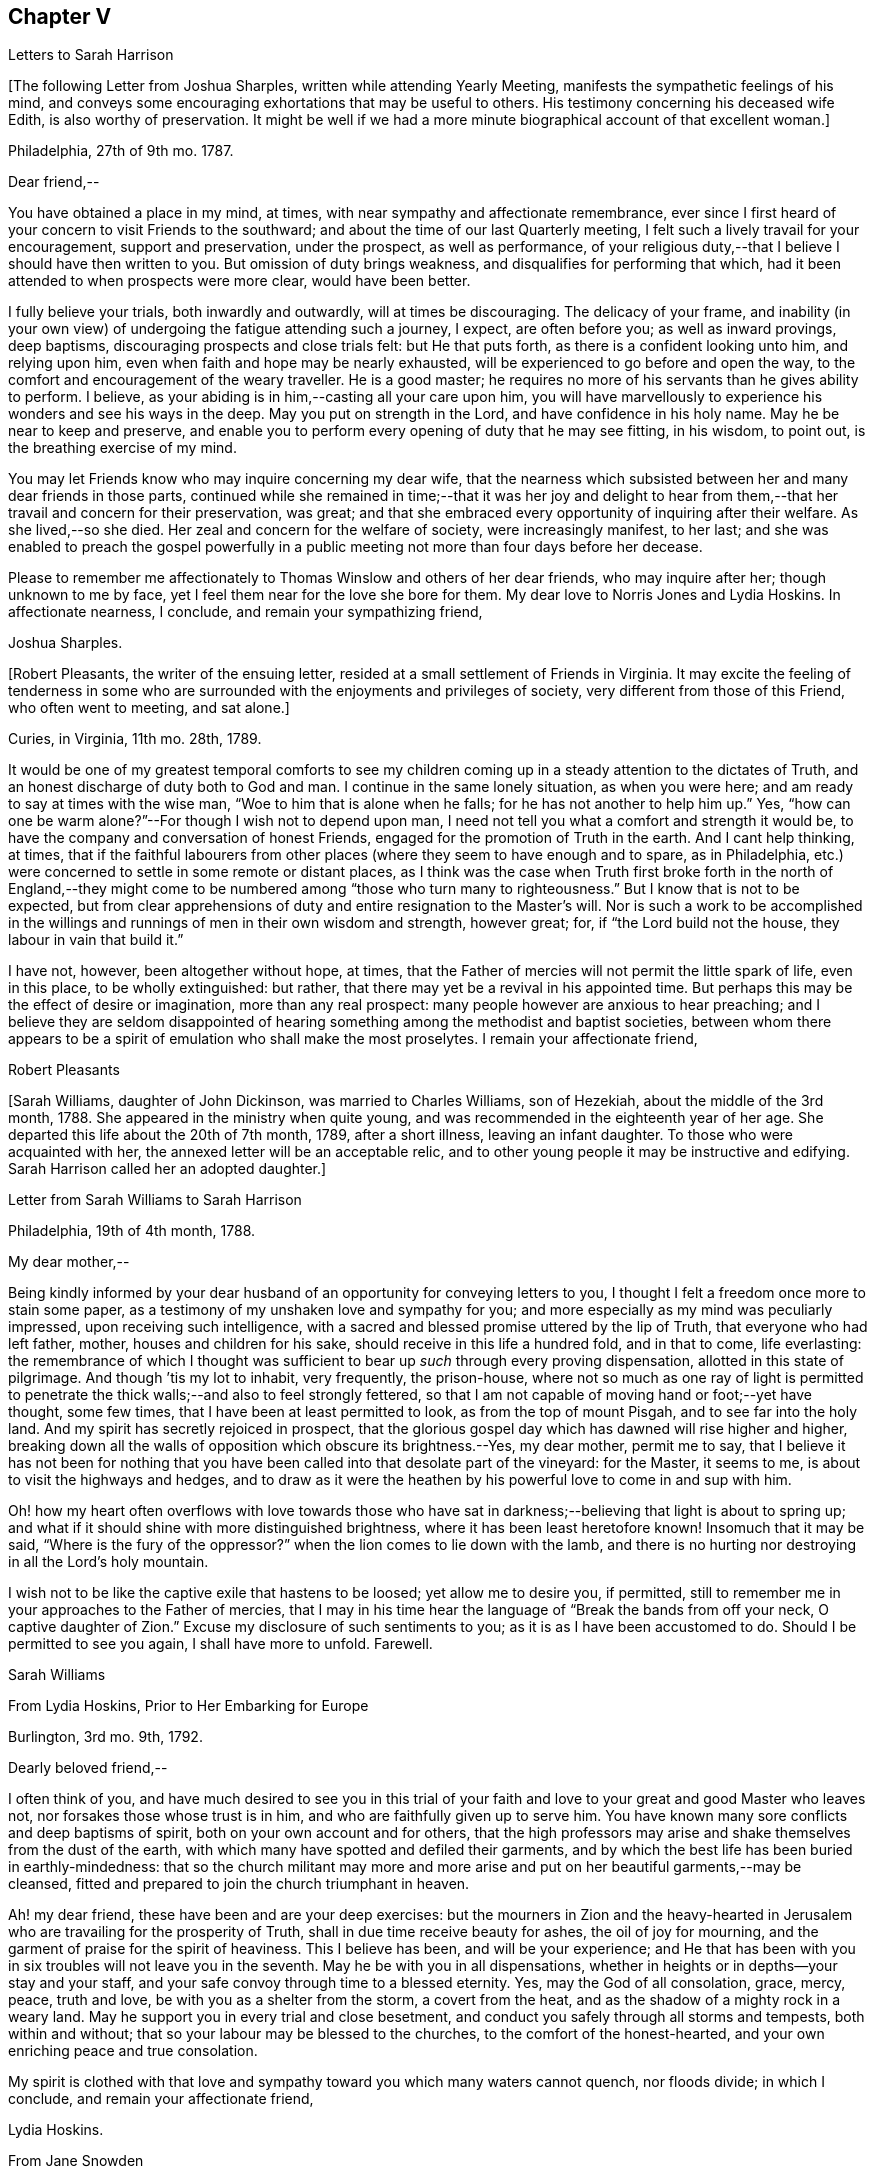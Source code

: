 == Chapter V

[.chapter-subtitle--blurb]
Letters to Sarah Harrison

+++[+++The following Letter from Joshua Sharples, written while attending Yearly Meeting,
manifests the sympathetic feelings of his mind,
and conveys some encouraging exhortations that may be useful to others.
His testimony concerning his deceased wife Edith, is also worthy of preservation.
It might be well if we had a more minute biographical account of that excellent woman.]

[.signed-section-context-open]
Philadelphia, 27th of 9th mo.
1787.

[.salutation]
Dear friend,--

You have obtained a place in my mind, at times,
with near sympathy and affectionate remembrance,
ever since I first heard of your concern to visit Friends to the southward;
and about the time of our last Quarterly meeting,
I felt such a lively travail for your encouragement, support and preservation,
under the prospect, as well as performance,
of your religious duty,--that I believe I should have then written to you.
But omission of duty brings weakness, and disqualifies for performing that which,
had it been attended to when prospects were more clear, would have been better.

I fully believe your trials, both inwardly and outwardly, will at times be discouraging.
The delicacy of your frame,
and inability (in your own view) of undergoing the fatigue attending such a journey,
I expect, are often before you; as well as inward provings, deep baptisms,
discouraging prospects and close trials felt: but He that puts forth,
as there is a confident looking unto him, and relying upon him,
even when faith and hope may be nearly exhausted,
will be experienced to go before and open the way,
to the comfort and encouragement of the weary traveller.
He is a good master; he requires no more of his servants than he gives ability to perform.
I believe, as your abiding is in him,--casting all your care upon him,
you will have marvellously to experience his wonders and see his ways in the deep.
May you put on strength in the Lord, and have confidence in his holy name.
May he be near to keep and preserve,
and enable you to perform every opening of duty that he may see fitting, in his wisdom,
to point out, is the breathing exercise of my mind.

You may let Friends know who may inquire concerning my dear wife,
that the nearness which subsisted between her and many dear friends in those parts,
continued while she remained in time;--that it was her joy and delight
to hear from them,--that her travail and concern for their preservation,
was great; and that she embraced every opportunity of inquiring after their welfare.
As she lived,--so she died.
Her zeal and concern for the welfare of society, were increasingly manifest, to her last;
and she was enabled to preach the gospel powerfully in a
public meeting not more than four days before her decease.

Please to remember me affectionately to Thomas Winslow and others of her dear friends,
who may inquire after her; though unknown to me by face,
yet I feel them near for the love she bore for them.
My dear love to Norris Jones and Lydia Hoskins.
In affectionate nearness, I conclude, and remain your sympathizing friend,

[.signed-section-signature]
Joshua Sharples.

+++[+++Robert Pleasants, the writer of the ensuing letter,
resided at a small settlement of Friends in Virginia.
It may excite the feeling of tenderness in some who are
surrounded with the enjoyments and privileges of society,
very different from those of this Friend, who often went to meeting, and sat alone.]

[.signed-section-context-open]
Curies, in Virginia, 11th mo.
28th, 1789.

It would be one of my greatest temporal comforts to see my children
coming up in a steady attention to the dictates of Truth,
and an honest discharge of duty both to God and man.
I continue in the same lonely situation, as when you were here;
and am ready to say at times with the wise man, "`Woe to him that is alone when he falls;
for he has not another to help him up.`"
Yes, "`how can one be warm alone?`"--For though I wish not to depend upon man,
I need not tell you what a comfort and strength it would be,
to have the company and conversation of honest Friends,
engaged for the promotion of Truth in the earth.
And I cant help thinking, at times,
that if the faithful labourers from other places
(where they seem to have enough and to spare,
as in Philadelphia, etc.) were concerned to settle in some remote or distant places,
as I think was the case when Truth first broke forth in the north of England,--they
might come to be numbered among "`those who turn many to righteousness.`"
But I know that is not to be expected,
but from clear apprehensions of duty and entire resignation to the Master`'s will.
Nor is such a work to be accomplished in the willings
and runnings of men in their own wisdom and strength,
however great; for, if "`the Lord build not the house,
they labour in vain that build it.`"

I have not, however, been altogether without hope, at times,
that the Father of mercies will not permit the little spark of life, even in this place,
to be wholly extinguished: but rather,
that there may yet be a revival in his appointed time.
But perhaps this may be the effect of desire or imagination, more than any real prospect:
many people however are anxious to hear preaching;
and I believe they are seldom disappointed of hearing
something among the methodist and baptist societies,
between whom there appears to be a spirit of emulation who shall make the most proselytes.
I remain your affectionate friend,

[.signed-section-signature]
Robert Pleasants

+++[+++Sarah Williams, daughter of John Dickinson, was married to Charles Williams,
son of Hezekiah, about the middle of the 3rd month, 1788.
She appeared in the ministry when quite young,
and was recommended in the eighteenth year of her age.
She departed this life about the 20th of 7th month, 1789, after a short illness,
leaving an infant daughter.
To those who were acquainted with her, the annexed letter will be an acceptable relic,
and to other young people it may be instructive and edifying.
Sarah Harrison called her an adopted daughter.]

[.letter-heading]
Letter from Sarah Williams to Sarah Harrison

[.signed-section-context-open]
Philadelphia, 19th of 4th month, 1788.

[.salutation]
My dear mother,--

Being kindly informed by your dear husband of an
opportunity for conveying letters to you,
I thought I felt a freedom once more to stain some paper,
as a testimony of my unshaken love and sympathy for you;
and more especially as my mind was peculiarly impressed,
upon receiving such intelligence,
with a sacred and blessed promise uttered by the lip of Truth,
that everyone who had left father, mother, houses and children for his sake,
should receive in this life a hundred fold, and in that to come, life everlasting:
the remembrance of which I thought was sufficient
to bear up _such_ through every proving dispensation,
allotted in this state of pilgrimage.
And though `'tis my lot to inhabit, very frequently, the prison-house,
where not so much as one ray of light is permitted to penetrate
the thick walls;--and also to feel strongly fettered,
so that I am not capable of moving hand or foot;--yet have thought, some few times,
that I have been at least permitted to look, as from the top of mount Pisgah,
and to see far into the holy land.
And my spirit has secretly rejoiced in prospect,
that the glorious gospel day which has dawned will rise higher and higher,
breaking down all the walls of opposition which obscure its brightness.--Yes,
my dear mother, permit me to say,
that I believe it has not been for nothing that you have
been called into that desolate part of the vineyard:
for the Master, it seems to me, is about to visit the highways and hedges,
and to draw as it were the heathen by his powerful love to come in and sup with him.

Oh! how my heart often overflows with love towards those who have
sat in darkness;--believing that light is about to spring up;
and what if it should shine with more distinguished brightness,
where it has been least heretofore known!
Insomuch that it may be said, "`Where is the fury of the oppressor?`"
when the lion comes to lie down with the lamb,
and there is no hurting nor destroying in all the Lord`'s holy mountain.

I wish not to be like the captive exile that hastens to be loosed;
yet allow me to desire you, if permitted,
still to remember me in your approaches to the Father of mercies,
that I may in his time hear the language of "`Break the bands from off your neck,
O captive daughter of Zion.`"
Excuse my disclosure of such sentiments to you; as it is as I have been accustomed to do.
Should I be permitted to see you again, I shall have more to unfold.
Farewell.

[.signed-section-signature]
Sarah Williams

[.letter-heading]
From Lydia Hoskins, Prior to Her Embarking for Europe

[.signed-section-context-open]
Burlington, 3rd mo.
9th, 1792.

[.salutation]
Dearly beloved friend,--

I often think of you,
and have much desired to see you in this trial of your faith
and love to your great and good Master who leaves not,
nor forsakes those whose trust is in him, and who are faithfully given up to serve him.
You have known many sore conflicts and deep baptisms of spirit,
both on your own account and for others,
that the high professors may arise and shake themselves from the dust of the earth,
with which many have spotted and defiled their garments,
and by which the best life has been buried in earthly-mindedness:
that so the church militant may more and more arise
and put on her beautiful garments,--may be cleansed,
fitted and prepared to join the church triumphant in heaven.

Ah! my dear friend, these have been and are your deep exercises:
but the mourners in Zion and the heavy-hearted in Jerusalem
who are travailing for the prosperity of Truth,
shall in due time receive beauty for ashes, the oil of joy for mourning,
and the garment of praise for the spirit of heaviness.
This I believe has been, and will be your experience;
and He that has been with you in six troubles will not leave you in the seventh.
May he be with you in all dispensations,
whether in heights or in depths--your stay and your staff,
and your safe convoy through time to a blessed eternity.
Yes, may the God of all consolation, grace, mercy, peace, truth and love,
be with you as a shelter from the storm, a covert from the heat,
and as the shadow of a mighty rock in a weary land.
May he support you in every trial and close besetment,
and conduct you safely through all storms and tempests, both within and without;
that so your labour may be blessed to the churches, to the comfort of the honest-hearted,
and your own enriching peace and true consolation.

My spirit is clothed with that love and sympathy
toward you which many waters cannot quench,
nor floods divide; in which I conclude, and remain your affectionate friend,

[.signed-section-signature]
Lydia Hoskins.

[.letter-heading]
From Jane Snowden

[.signed-section-context-open]
Philadelphia, 1st mo.
26th, 1792.

[.salutation]
Dear Aunt,--

While thinking of my own poverty,
and regretting that I had neither silver nor gold to offer,
I remembered that "`a man was accepted according to what he has.`"
The remembrance of this scripture passage encouraged
me to make an attempt to write to you.
You may be sure, my dear aunt, I was affected, yes, deeply affected,
when I read your epistles which gave some account of your tried situation.
Joy, however, soon succeeded sorrow;
because I believed you were under the immediate care
of Him who would never leave nor forsake you.
And though, at times, he may withdraw his presence, and veil himself as in a thick cloud,
there is no cause from this to believe that he will leave you or forsake you.
Those whom he loves, he chastens; and the trial of their faith is precious in his sight.
What if he should permit you to liken yourself to a little one,
and to cover your head and feel ashamed and confounded because of your nothingness;--neither
is this any reason that he will leave you or forsake you.
He is able to make a little one as a thousand, and a small one, as a great nation.
And he is not only able, but I believe designs to do this for you,
if you keep your dwelling in him.
Therefore it is necessary you should be acquainted with your own nothingness; that so,
when you have finished the work given you to do,
you may not take any of the praise yourself;
for verily unto us belongs nothing but blushing and confusion of face.
With sincere desires for your welfare every way, my spirit affectionately salutes you,
and bids you farewell.

[.signed-section-signature]
Jane Snowden.

[.letter-heading]
From Owen Biddle

[.signed-section-context-open]
Philadelphia, 5th mo.
21st, 1793.

[.salutation]
My dear friend and much esteemed sister,--

I feel myself a poor creature,
having often to look back at the hole of the pit from which I was dug:
and although it affords occasion, at times,
to bless the hand that so marvellously wrought for our escape,
yet it occasions great self-abasement and humiliation.
It is my lot often to be in a state of imprisonment,
and to feel as if bound in fetters and in iron bands;
and Oh! that I may be preserved in these seasons,
in the patient resignation of the creaturely will I believe it
is good for us to have our faith and patience thus exercised,
notwithstanding it is hard to flesh and blood.
But flesh and blood cannot inherit the kingdom; it is that pure,
incorruptible seed which is born from above,
and our being made subject to the will of our heavenly Father,
that prepares us for this inheritance.
May we, my dear friend, so walk in faithful obedience through time,
that we may finally have to rejoice with him through an endless eternity,
in the fruition of his blessed presence in which there is life, and at his right hand,
rivers of pleasures forevermore.

Now, my dear friend, I shall endeavour to give you some account of other things among us.
Our dear friends, Samuel Smith, Rebecca Jones, Lydia Hoskins,
Grace Buchanan and Robert Smith of Burlington,
have gone to the eastward in expectation of attending
the Yearly Meetings at Long Island and Rhode Island.
Peter Yarnall goes with David Cumming on the same route; but Peter`'s concern, I hear,
is more particularly to visit the island of Nantucket.
Dear Hannah Cathrall is gone to London Grove Quarter, John James attending on her;
Thomas Scattergood is yet on his services in Virginia,
not expecting to return home till after the Yearly Meeting at Blackwater.
Thus, you may see that the servants here are not idle.

Perhaps you have heard of the very weighty and exercising service which our dear friends,
Jacob Lindley, John Parrish, Joseph Moore, William Savery,
John Elliott and William Hartshorne have given up to, namely,
to attend an Indian treaty which is to be held many hundred miles from here,
in the Indian country, at a place called Sandusky.
They have gone with the full concurrence of the people in general,
and particularly of those in power,
who appear much disposed to promote the good work
of pacification in which they are engaged,
as are the officers of the British posts through which they have to pass,
as we are informed.
We have had accounts from William Savery, dated beyond Albany,
on his way to Oswego in order to take shipping on lake Ontario,
from there to pass near the falls of Niagara, and take shipping again on lake Erie,
and proceed to the west end thereof, and to a place called Sandusky,
where it is expected many thousands of the Indians will attend as runners have
been dispatched by them to all the tribes that we have any information of,
some of them living very remote.
At this place it is expected and hoped our Friends
will have a full opportunity with these people;
too many of whom continue in what is called a savage, barbarous state;
although not without a knowledge of that principle which is sufficient to bring salvation.
Many of them manifest the influence of this principle on
their hearts by the most lively expressions of sensibility,
and sometimes acknowledge it vocally.
A circumstance now occurs to my remembrance which is worth mentioning:

Twenty Indians of the Wabash nation left their native country,
about nine hundred miles westward of this, in the beginning of last winter,
to come to Philadelphia in order to ratify a treaty
made with them on behalf of the United States.
On their journey they had to encounter many difficulties,
though treated kindly by the people.
At length they all arrived in this city but one, who died on the way.
The rest mostly came in healthful and stout,
except two who had taken the small-pox on the way.
This alarmed our people in power, as it did the Indians.
The former, being desirous that the Indians might escape the infection in a natural way,
which they considered as being mostly fatal to the Indians,
proposed to them that they should be inoculated.
To this the Indians consented:
but it proved unfavourable--seven of their number
died;--some of them persons of great influence;
and one, a man of a worthy character,
as being noted for promoting a friendly disposition.--While
two of the eldest lay very ill,
our friends, John Pemberton and John Parrish went to see them:
and while sitting by their bedside,
after acknowledging to Friends a sense of their kindness in coming to see them,
and desiring that they would come often to look upon them,--and
that they would consider them as their children,
now they were in a strange land;--one of them addressed the other nearly in these words:
"`Brother,`" said he, "`don`'t be cast down.
We have come upon a good work.
It was the Good Spirit that put it into our hearts to come, to do the good work of peace;
and whether he permits us to return back to our country again, or not, let us be content,
as I believe it will be well with us.`"

This was preaching the gospel, the power of God that brought them to say,
Your will be done--the highest anthem sung in heaven,
as our dear friend S. F. had to testify.

Since you left your dear native place, we have been generally favoured with health.
To the list of interments, which have been few,
may be added that of Richard Mason`'s son Benjamin, who died suddenly last week;
and that of Hannah Kite who deceased yesterday, after a lingering illness,
in which she manifested a desire to be with her dear Redeemer;
and expressed her hope that if she was preserved in patience to the end,
all would be well with her.

On the night after the death of Richard Mason`'s son,
his work-shop (in which were thirteen or fourteen fire-engines,
some nearer finished than others, with all his materials,
and considerable property of his sons) took fire, and was burnt to the ground,
with three or four adjacent buildings.
This loss, in addition to the death of his son,
excited the sympathy of his friends and others;
and large collections were made for the sufferers by which they were in part relieved.

I am, dear friend, with feelings of pure friendship and esteem, your poor,
unworthy brother,

[.signed-section-signature]
Owen Biddle

[.letter-heading]
Note from John Pemberton

[.signed-section-context-open]
Philadelphia, 5th mo.
13th, 1793.

[.salutation]
Beloved friend,--

I often think of you, and desire your support every way,
that you may be enabled to endure hardness as a good soldier in the Lamb`'s warfare.
Look not back, but press forward.
Discouragements will attend, and many baptisms be experienced;
but this is the portion of all who go forth rightly.
If faith and strength is afforded to discharge the commission,
it is as much as can be expected.
Sometimes the most good is done, when the poor traveller thinks he has made poorly out.
It is a safety to be stripped after seasons of favour: and as the gospel spring is pure,
we need to be often emptied and washed, that it may run pure.
I am a poor, tried creature; but I labour to possess my soul in patience;
and am your affectionate friend,

[.signed-section-signature]
John Pemberton.

[.letter-heading]
From George Churchman

[.signed-section-context-open]
East Nottingham, 5th mo.
22nd, 1793.

[.salutation]
Dear friend,--

Although I often feel myself as poor as a beggar,
yet a degree of sympathy has sometimes inclined me to think of you;
not altogether void of a sense of best fellowship,
nor without a measure of tender desire for your preservation on the sure foundation.
If we can, through close watchfulness,
be favoured to witness our feet established thereon,
the storms and trials attending our pilgrimage will not be permitted to move us.

Being in company with Elizabeth Coale, of Deer creek,
some conversation occurred respecting some of your trials in Maryland,
and the singular path which sometimes seemed to tie your allotment;
of which I also was in measure a witness in Baltimore.
The fresh revival of some of these things increased my sympathy with you under
your present engagement in a land more remote from the place of your nativity,
and added to the freedom I have felt to give you a little token of my remembrance.
I found, by Elizabeth`'s conversation,
that her spirit was nearly united in sympathetic feeling toward you,
in your present gospel embassy.
I take her to be in a lively, improving state;--meekly courageous in the Master`'s cause,
and one who is not willing to turn her back in the day of conflict.
I esteem her as one of the valiants of our day.
She is frequently engaged, of latter time, to stand forth in the gospel line,
with good acceptance; and is on the list of recommended ministers.

I sometimes feel it to be a part of the business allotted me, to endeavour to encourage,
and hold up the hands of honest labourers in the Lord`'s harvest; and,
if I may be worthy, to have a part in comforting the mourners in Zion,
or handing forth a little cheering language to the heavy-hearted in Jerusalem.--When
I am admitted to partake of a degree of Divine favour,
I feel my mind dipped into a lively sympathy with others,
earnestly craving that they with myself may be steadily kept in such a meek,
vigilant state as to receive increasing supplies of that
strength which renders honest labour victorious,
and produces the reward of solid peace.

May wisdom and stability be your armour and shield; that being thus clothed,
though you may sometimes have to encounter as with adders, hissing serpents,
or "`beasts of Ephesus,`" you may feel that preserving power attend you,
whereby you can tread on scorpions, and feel defended from the force of deadly poison.
Therefore take courage,
and let not your mind be overmuch cast down when deep exercises attend you.
The Divine arm is not shortened,
neither is the gracious ear of lovingkindness and mercy grown heavy;
for he surely hears and helps his dependant children,
granting them a hiding place as in the hollow of his hand.

[.signed-section-signature]
George Churchman.

[.letter-heading]
From Sarah Newlin

[.signed-section-context-open]
Concord, 6th mo.
2nd, 1793.

[.salutation]
Endeared friend,--

In a degree of that love which neither the foaming billows nor distant lands divide,
do I affectionately salute you;
with desires that you may be favoured with free access to the throne of Divine grace,
now in your arduous undertaking.
Oh! may the Shepherd of Israel be near in every trying dispensation,
and be your bow and battle-axe; yes, and go before as a mighty Captain,
teaching your hands to war and your fingers to fight:
for great and marvellous are his works, just and true are all his ways,
in that he has hid himself from the wise and prudent of this world,
and revealed his gospel unto babes and sucklings.
Blessed be his adorable name.

When, through exercises and deep wadings, I am at times (with Peter) ready to sink,
I then recollect that it is through many tribulations that we are
to enter the desired port and haven of eternal rest and peace,
when these few fleeting moments come to an end.
And though "`the wicked bend their bow, and make ready their arrows,`"--yet,
in the presence of the Lord there is joy, and at his right hand,
rivers of pleasure forevermore:
though unmixed joy and felicity is by no means a draught for mortal man,
while on this side the grave.

Notwithstanding I expect you are not lacking in correspondents,
I was most easy to cast in my mite, which, if of no other use,
may let you know you are still in remembrance.
You are, indeed, at times brought very near to my life,
when favoured to feel love to those who love the
Truth;--a favour that is not at our command,
however desirable.
I often fear that I am "`like the heath in the desert,`"
and scarcely capable of anything but mourning.
But I wish not unprofitably to echo my complaints:
no doubt it is in unerring wisdom that I am tried; perhaps for my refinement,
and that I may know how frail I am.

It is comfortable to hear that you are favoured with a suitable companion,
now in a foreign land.
To me it appears as an evidence that kind Providence owns the work;
not only sending his ambassadors over sea and land to invite the people,
but providing them true help-mates to join in his service.

Oh! may you, beloved friend, if consistent with best wisdom,
when done your Master`'s work,
return once more to your native land with the reward of that sweet peace
which the world can neither give nor take away,--bringing home,
as it were, stones of memorial, wherein the living in Israel may rejoice.

May He who has laid the foundation, also lay the top-stone,
finishing his work in you to his praise who is everlastingly worthy forever and forevermore.--Amen.

[.signed-section-signature]
Sarah Newlin.

[.letter-heading]
From Elizabeth Foulke

[.signed-section-context-open]
Philadelphia, 11M mo.
29M, 1793.

Though various engagements crowd upon me, after an absence of ten weeks from the city,
I am nevertheless willing to greet my beloved friend with a few lines;
thinking it will be peculiarly grateful to you to hear from any of your
friends at the period when this may be likely to reach you.
I have no doubt that information of the late awful dispensation has, before this,
spread a painful anxiety over your mind,
and bowed your spirit in tender sympathy with us;
and your soul will doubtless melt in gratitude on hearing that
the Lord has not forgotten to be gracious to your beloved city;
and that his judgments are still mixed with mercy,
as manifested in the recent marvellous display of his power and omnipotence,
at a season when outward circumstances concurred to heighten the virulence of the disease,
and increase its progress.
The coming of rain and cold weather,
towards which the minds of many were too much turned as a source of relief, was withheld,
and the parched earth seemed to mourn with its inhabitants.
At such a time, Almighty Goodness was pleased,
in a manner unfathomable to the most scrutinizing eyes of the learned,
to stay the destroying angel,
and thereby evince that his hand is not shortened that it cannot save,
nor his ear grown heavy that he cannot hear.
Many minds have been brought to acknowledge with reverence that it is the Lord`'s doing,
and marvellous in their eyes.
But I greatly fear lest some of us should too soon be ready to say,
Surely the bitterness of death is past;--and not be enough concerned to bring forth
those fruits of gratitude which may ascend as sweet incense before the throne of grace.

It is impossible for tongue or pen to give a just idea of the awfulness of the scene,
or of our feelings through the course of it.
It seemed, at times, as though the Almighty would utterly desolate the city;
and there being a long remarkable drought which checked and destroyed the vegetation,
so that the face of nature wore a melancholy aspect, seemed to augment the affliction.
But in the midst of all this trouble,
it was painful to see how insensible some were to the message or awful messenger,
whose solemn proclamation of mortality was so constantly saluting our ears.
Yet many others have been secretly clothed with sackcloth and deep mourning.
Previous to this visitation,
I thought the state of things in our society was discouraging;
there seemed to be so few who were willing to put their shoulders to the work.
And now there are so many vacancies, through the removal of so many worthies,
that unless it pleases Him who has thus seen fit to cut short their work,
to raise up others, the burden must fall heavy on the surviving few.

[.signed-section-closing]
I remain your unfeigned friend,

[.signed-section-signature]
Elizabeth Foulke

[.letter-heading]
From William Savery

[.signed-section-context-open]
Philadelphia, 3rd mo.
8th, 1794.

[.salutation]
Dear Sarah,

After long thinking of it,
I now sit down to attempt a few lines as a token of my frequent remembrance of you:
for I may say, that as far as I have been capable,
I have been united with you in the endeared fellowship of the gospel;
and the sincere wish of my heart is for your welfare,
in every sense and in every place where the Lord
may lead you to be a witness for his name and testimony,
which I know is very dear to you.
A large and precious portion in the ministry of reconciliation, is bestowed upon you;
and it is rejoicing to myself and others here to find by accounts from England and Ireland,
that the holy, invisible, but invincible Arm continues to be your stay and staff,
through weakness of body and many inward and outward conflicts.

The late awful, yet just chastisement of our beloved city,
will no doubt affect you and our other American brethren and sisters in a peculiar manner.
You have been witnesses, and some of you partakers,
with other beloved brethren and sisters,
in giving forth warning after warning to a people who have, too many of them,
been ungrateful receivers of the manifold mercies
and blessings of a gracious and long-suffering God.

I did not arrive home from a journey to the Indian
country till the day before our Yearly Meeting;
and was then poorly with a fever, as were several of my companions;
and you will probably have heard that our friend
Joseph Moore deceased soon after our return.
It was then a very mortal time,
and I believe to many a time of awakening to the most important of all considerations.
The Yearly Meeting, though small, was a solemn, uniting season;
and Friends continued together in much resignation.
You will doubtless receive many minute and affecting accounts of the calamity;
I shall therefore only say, that we feel our loss in religious society to be great,
yet we have this consolation,
that the Lord has been powerfully at work in the minds of the younger and middle-aged,
to prepare them to show forth his praise.
He has chosen some, I verily believe, in the furnace of affliction;
and I think there is a lively and animating prospect on the women`'s side of the house,
in a peculiar manner, in the meeting you belong to.
May the Lord preserve such as have enlisted under his banner,
and establish them in wisdom and knowledge, to the comfort of his church and people.
Some, I trust, in all the meetings,
have been lastingly profited by the impressions made in the hour of affliction.

But Oh! dear Sarah, how lamentable it is to behold so great a state of forgetfulness,
not only in the city at large,
of those who are hastening into vanity and folly
with as great avidity as ever,--but more especially,
we must mourn on account of that ardour which prevails among many of our fellow professors,
after the riches, splendour, vanities and delusive enjoyments of a perishing world,
which, but so few months ago, were exhibited in their native colours and emptiness;
and also the superior value of an interest in the
favour and protection of Him who mercifully pronounced,
It is enough, and the pestilence was stayed.
Yet the language of this gracious interposition, when every human effort was in vain,
both then was, and now is to me, Go and sin no more, lest a worse thing come upon you.

There is now every probability of our dear John Pemberton and Thomas Scattergood,
joining the little American band in Europe;
and I am confident they will gladden your hearts.
Dear Thomas being a brother especially beloved,
as an honest and dignified fellow-labourer in this part of the city,
I should part with him with deep regret on any inferior occasion.

Our worthy pillar in the church, Isaac Zane, is deceased, and to be interred tomorrow.
He has long appeared to me like one ripe for the kingdom of heaven.
I did think to write by this opportunity to our sister, Elizabeth Drinker,
but whether I shall have time is uncertain.
My dear love to her and all our American Friends.
I have neither room nor leisure to add much to this long letter.
I expect your very useful Thomas will write by this opportunity.
I may however say, with respect to our sister Rebecca Jones,
so well known to many in England,
she appears to have made a narrow escape from the grave, in mercy to us,
for she continues to be a comfort to many.--With much affection,
I remain your weak brother,

[.signed-section-signature]
William Savery

[.letter-heading]
From John Pemberton

[.signed-section-context-open]
Pyrmont, in Germany, 9th mo.
21th, 1794.

[.salutation]
Beloved friend, Sarah Harrison,--

It is pleasant and comfortable, when distant friends are enabled to commune in spirit,
and salute each other in the spring of gospel love.
As you were often in my remembrance when in my native land,
so have you been in the land I am now traversing, among a people of strange speech,
and in a path of many trials and deep wadings.
Yet the Lord is good, and has marvellously helped hitherto: blessed be his holy name.

I have been among this people near two months, and yet see no end.
The field is large, and there are seeking people in many parts of Germany,
who are as sheep without a shepherd;
and who need to be directed to the great Shepherd and feeder of his people:
and some of these receive the Word with gladness.
But there is a great mixture,
and it will take time to wean some from long customs and habits.--At
this place there is a number who assemble as Friends do;
and several of them know the value of solid, awful retirement,
and are seeking to be fed and nourished from the Divine source.
We have been with these, now two weeks, and expect to remain a week longer.
Indeed, I came here in a very poor state of health,--having some weeks before taken cold,
which brought on a chill and fever, and left me weak with a slow inward fever;
but it has not prevented my attending the meetings, of which I have been at six here,
besides several conferences.
By advice of a physician, I am drinking a saline water,
this place being famous for mineral waters, and I gather strength,
but find I cannot endure as in days past.

My being in this land was much unexpected.
We strove to get landed in the northern islands, but were disappointed: and,
being brought to Holland, I was led deeply to consider why it was thus; and my mind,
after about eighteen days stay at Amsterdam, was led to look towards Germany,
and was enabled to yield to the prospect:
I trust it is in the line of Divine appointment, though a trying path;
but labouring after resignation, things are made easier than I could expect;
and the Lord has made a way where there appeared to be none.
So that his ways are not only past finding out, but are works of wonder.

This being the day our Yearly Meeting at Philadelphia begins, my mind has often,
for days past, looked towards our dear Friends there, with desires renewed that wisdom,
counsel and help may be afforded.
The sickness last year occasioned many matters to be referred:
so that the business will be increased.
Many worthies are removed,
and too few deeply enough concerned after a religious growth and improvement.
Fading things too much engross the minds and entangle the
affections of many in our favoured religious society:
and you know it is said, we cannot serve two masters.

I make no doubt it was a close trial to you to hear of the removal of your dear neighbour,
our valued friend, Elizabeth Drinker.
But she departed gloriously and triumphantly in the field of labour, and, I doubt not,
is safe in her heavenly mansion.
May our close be crowned with the same evidence, whether we end here in Europe,
or in our native land.

It has been cause of gladness to me, that you have been enabled to journey,
and helped to discharge your burden.
May the Lord, in the riches of his mercy,
be pleased to continue to be wisdom and strength,
that so you may perform the remaining allotted portion of labour; and,
if permitted to return, to return in peace,
with the evidence that you have done what you could.
My dear love to your dear companion and fellow-helper, Sarah Birkbeck,
also to friends that may know, or inquire after me.
I expect you know that Alexander Wilson is with me; he is well,
and labouring to stand approved in the Divine sight;
he joins in near affection and sympathy with your loving friend,

[.signed-section-signature]
John Pemberton

[.letter-heading]
From James Pemberton

[.signed-section-context-open]
Philadelphia, 12th mo.
14th, 1795.

[.salutation]
Dear friend,--

Think not because of my long silence, that I have been unmindful of you,
or my love diminished since your separation from us for the gospel`'s sake; no,
certainly; I may assure you otherwise,
as you have been frequently and almost daily the object of my remembrance and sympathy,
from some sense of the weight of the work in which you are engaged,
and the path allotted you to perform it;
wherein you must have passed through multiplied probations of faith,
and many deep baptisms.
I have gladly heard of the strength of mind and body
with which you have been mercifully sustained,
to carry you through your religious labours,
so far as your last account gives intelligence,
which there is no reason to doubt will continue to attend,
until you are favoured with an evidence of having faithfully accomplished
the services which your good Master required of you on that side the ocean,
and a language intelligible to your spiritual understanding
will be conveyed to that effect.

Such a pleasing prospect may probably be presenting
to your view about the time this letter reaches you,
and the nearer it approaches the more pleasant will it appear; but, my dear friend,
embrace it not too earnestly.
Do not allow natural and domestic attachments to have an undue draft.
This will be a time,
in which you will have need of a renewed portion
of light and wisdom to direct your determination.
Wait patiently; look well around you; and if any duty more or less extensive,
presents before you, put it not off too readily.
I mention this as a caution only, in the freedom of brotherly love,
having been a witness of painful consequences in various instances,
which have ensued to some dedicated servants, in whom fear of detention, diffidence,
and other considerations have united to occasion
their movements homewards to be too hasty,
and on their return a burden has been felt more heavy than they could well bear;
and I wish your restoration to your connections and
friends may not be alloyed with any uneasy reflections,
but that you may meet them in full possession of a measure
of that Divine peace which you have been labouring after.
Then you will be enabled to look back on the various exercises,
dangers and preservations, that have attended in the course of your voyage and journeys,
with heartfelt thankfulness to your holy Leader and Deliverer, who,
though he allows his servants to be closely tried many ways,
and brings them by a way that they knew not, and in paths they have not known,
yet they are made witnesses of his promise to make darkness become light before them,
and the crooked ways straight, and also that he would never leave nor forsake them.

Your son John being preparing to embark on a visit to you,
with a view also of obtaining some further information in the chemical art,
I am unwilling to omit so favourable an opportunity
of giving you this salutation of my love.
Although I might enlarge on several matters respecting our situation,
it appears needless, as I expect John will be able to satisfy your inquires in general,
and being myself imperfectly recovered from a fit of illness
which reduced me to a very weak state of body.
The disease was so extreme upon me for about ten days,
that the physicians and others around me expected
the solemn period of my dissolution was near approaching,
but through adorable mercy I was preserved in a good degree of tranquillity of mind,
labouring after that state of resignation with which my
dear brother was so much favoured during his last illness,
and to his departing moments.
It now seems likely I may be permitted to continue
a little longer in this state of probation and conflicts,
which I wish to be qualified through the renewed
aid of Divine grace to improve to the best advantage,
and my most essential and durable interest,
with gratitude of heart to our most merciful Benefactor.

This is the second attack of illness with which I have been visited since receiving
the affecting account of my beloved brother John Pemberton`'s removal,
wherein I have no doubt we had your near sympathy and condolence.
As you were not a stranger to his virtues, I need not attempt to describe them,
but may justly say, his example,
his integrity and dedication of heart to his prospects of religious duty,
and the qualifications granted him to perform them,
occasion the event to be a general loss,
and particularly to Friends and others in this city, and some of us are sensible thereof.

My wife unites with me in tenders of unfeigned love to yourself
and your fellow-labourers in the gospel from America,
as you may have opportunity.
I am your affectionate friend,

[.signed-section-signature]
James Pemberton.
